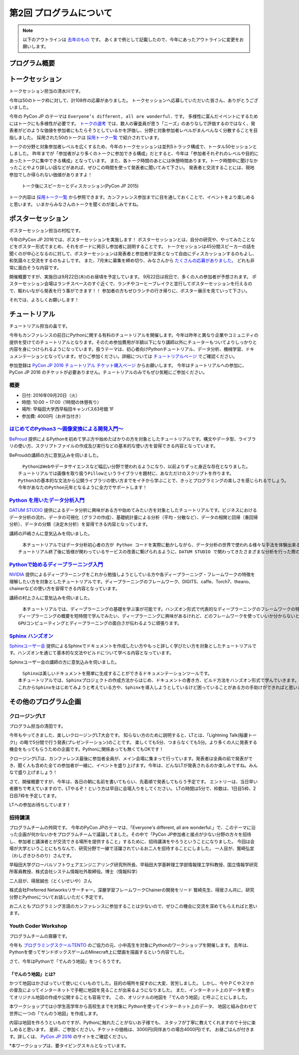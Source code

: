 ================================
第2回 プログラムについて
================================

.. note::
   以下のアウトラインは `去年のもの <https://codezine.jp/article/detail/8990>`_ です。
   あくまで例として記載したので、今年にあったアウトラインに変更をお願いします。

プログラム概要
===============

トークセッション
========================

トークセッション担当の清水川です。

今年は50のトーク枠に対して、計108件の応募がありました。
トークセッションへ応募していただいた皆さん、ありがとうございました。

今年の PyCon JP のテーマは ``Everyone’s different, all are wonderful.`` です。
多様性に富んだイベントにするためにはトークにも多様性が必要です。
`トークの選考`_ では、数人の審査員が思う「ニーズ」のありなしで評価するのではなく、発表者がどのような価値を参加者にもたらそうとしているかを評価し、分野と対象参加者レベルがまんべんなく分散することを目指しました。
採用された50のトークは `採用トーク一覧`_ で紹介されています。

.. _トークの選考: https://pyconjp.blogspot.jp/2016/07/pycon-jp-2016-accepted-talks.html
.. _採用トーク一覧: https://pycon.jp/2016/ja/schedule/talks/list/

トークの分野と対象参加者レベルを広くするため、今年のトークセッションは並列5トラック構成で、トータル50セッションとしました。
昨年までが「参加者がより多くのトークに参加できる構成」だとすると、今年は「参加者それぞれのレベルや目的にあったトークに集中できる構成」となっています。
また、各トーク時間のあとには休憩時間あります。トーク時間中に聞けなかったことやより詳しい話などがあれば、ぜひこの時間を使って発表者に聞いてみて下さい。
発表者と交流することには、現地参加でしか得られない価値がありますよ！

.. figure:: /_static/beforereport_02_program/discussion-after-talk.jpg
   :width: 300

   トーク後にスピーカーとディスカッション(PyCon JP 2015)

トーク内容は `採用トーク一覧`_ から参照できます。カンファレンス参加までに目を通しておくことで、イベントをより楽しめると思います。
いまからみなさんのトークを聞くのが楽しみですね。

ポスターセッション
========================
ポスターセッション担当の村松です。

今年のPyCon JP 2016では、ポスターセッションを実施します！
ポスターセッションとは、自分の研究や、やってみたことなどをポスター形式でまとめ、それをボードに掲示し参加者に説明することです。
トークセッションは45分間スピーカーの話を聞くのが中心となるのに対して、ポスターセッションは発表者と参加者が主体となって自由にディスカッションするのもよし、和気藹々と交流をするのもよしです。
また、7月末に募集を締め切り、みなさんから `たくさんの応募がありました。 <https://pycon.jp/2016/ja/proposals/vote_list/?category=poster>`_ どれも非常に面白そうな内容です。

開催概要ですが、実施日は9月22日(木)のお昼頃を予定しています。
9月22日は祝日で、多くの人の参加者が予想されます。
ポスターセッション会場はランチスペースのすぐ近くで、ランチやコーヒーブレイクと並行してポスターセッションを行えるので、賑わいながら発表を行う事ができます！！
参加者の方もぜひランチの行き帰りに、ポスター展示を見ていって下さい。

それでは、よろしくお願いします！




チュートリアル
===============
チュートリアル担当の畠です。

今年もカンファレンスの前日にPythonに関する有料のチュートリアルを開催します。今年は昨年と異なり企業やコミュニティの提供を受けてのチュートリアルとなります。そのため参加費用が半額以下になり講師以外にチューターもついてよりしっかりと内容を身につけられるようになっています。扱うテーマは、初心者向けPythonチュートリアル、データ分析、機械学習、ドキュメンテーションとなっています。ぜひご参加ください。詳細については `チュートリアルページ <https://pycon.jp/2016/ja/events/tutorial/>`_ でご確認ください。

参加登録は `PyCon JP 2016 チュートリアル チケット購入ページ <http://pyconjp.connpass.com/event/35206/>`_ からお願いします。 今年はチュートリアルへの参加に、PyCon JP 2016 のチケットが必要ありません。チュートリアルのみでもぜひ気軽にご参加ください。


概要
----------
- 日付: 2016年09月20日（火）
- 時間: 10:00 ~ 17:00（1時間の休憩有り）
- 場所: 早稲田大学西早稲田キャンパス63号館 1F
- 参加費: 4000円（お弁当付き）


`はじめてのPython3 〜画像変換による開発入門〜 <https://pycon.jp/2016/ja/events/tutorial/1/>`_
----------------------------------------------------------------------------------
`BeProud <http://www.beproud.jp/>`_ 提供によるPythonを初めて学ぶ方や始めたばかりの方を対象としたチュートリアルです。構文やデータ型、ライブラリの使い方、スクリプトファイルの作成及び実行などの基本的な使い方を習得できる内容となっています。

BeProudの講師の方に意気込みを伺いました。


.. image:: /_static/beforereport_02_program/beproud_logo.png


::

        　PythonはWebやデータサイエンスなど幅広い分野で使われるようになり、以前よりずっと身近な存在となりました。
        チュートリアルでは画像を取り扱うPillowというライブラリを題材に、あなただけのスクリプトを作ります。
        Python3の基本的な文法から公開ライブラリの使い方までをイチから学ぶことで、きっとプログラミングの楽しさを感じられるでしょう。
        今年があなたのPython元年となるように全力でサポートします！


`Python を用いたデータ分析入門 <https://pycon.jp/2016/ja/events/tutorial/2/>`_
-------------------------------------------------------------------
`DATUM STUDIO <https://datumstudio.jp/>`_ 提供によるデータ分析に興味がある方や始めてみたい方を対象としたチュートリアルです。ビジネスにおけるデータ分析の流れ、データの可視化（グラフの作成）、基礎統計量による分析（平均・分散など）、データの相関と回帰（重回帰分析）、データの分類（決定木分析）を習得できる内容となっています。

講師の戸嶋さんに意気込みを伺いました。

.. image:: /_static/beforereport_02_program/tojima.jpg


::

        　本チュートリアルではデータ分析初心者の方が Python コードを実際に動かしながら、データ分析の世界で使われる様々な手法を体験出来る内容となっています。
        チュートリアル終了後に皆様が関わっているサービスの改善に繋げられるように、DATUM STUDIO で関わってきたさまざまな分析を行った際のノウハウなども交えてお話したいと思います。


`Pythonで始めるディープラーニング入門 <https://pycon.jp/2016/ja/events/tutorial/3/>`_
------------------------------------------------------------------------
`NVIDIA <http://www.nvidia.co.jp/page/home.html>`_ 提供によるディープラーニングをこれから勉強しようとしている方や各ディープラーニング・フレームワークの特徴を理解したい方を対象としたチュートリアルです。ディープラーニングのフレームワーク、DIGITS、caffe、Torch7、theano、chainerなどの使い方を習得できる内容となっています。

講師の村上さんに意気込みを伺いました。


.. image:: /_static/beforereport_02_program/murakami.jpg


::

        　本チュートリアルでは、ディープラーニングの基礎を学ぶ事が可能です。ハンズオン形式で代表的なディープラーニングのフレームワークの特徴と使い方を学んでいきます。
        ディープラーニングの概要を短時間で学んでみたい、ディープラーニングに興味があるけれど、どのフレームワークを使っていいか分からないという方を対象に分かりやすく説明したいと思います。
        GPUコンピューティングとディープラーニングの面白さが伝わるように頑張ります。


`Sphinx ハンズオン <https://pycon.jp/2016/ja/events/tutorial/4/>`_
------------------------------------------------------
`Sphinxユーザー会 <http://sphinx-users.jp/>`_ 提供によるSphinxでドキュメントを作成したい方やもっと詳しく学びたい方を対象としたチュートリアルです。ハンズオンを通じて基本的な文法やビルドについて学べる内容となっています。

Sphinxユーザー会の講師の方に意気込みを伺いました。


.. image:: /_static/beforereport_02_program/sphinx.png


::

        　Sphinxは美しいドキュメントを簡単に生成することができるドキュメンテーションツールです。
        本チュートリアルでは、Sphinxプロジェクトの作成方法からはじめ、ドキュメントの書き方、ビルド方法をハンズオン形式で学んでいきます。
        これからSphinxをはじめてみようと考えている方や、Sphinxを導入しようとしているけど困っていることがある方の手助けができればと思います。


その他のプログラム企画
=======================

クロージングLT
--------------
プログラム担当の清田です。

今年もやってきました、楽しいクロージングLT大会です。
知らない方のために説明すると、LTとは、「Lightning Talk(稲妻トーク)」の略で5分間で行う発表(プレゼンテーション)のことです。
楽しくても5分、つまらなくても5分。より多くの人に発表する機会をもってもらうための企画です。Pythonに関係あっても無くてもOKです！

クロージングLTは、カンファレンス最後に参加者全員が、メイン会場に集まって行っています。発表者は全員の前で発表ができ、聞く人も含めた全ての参加者が一緒に、イベントを盛り上げます。今年は、どんなLTが発表されるのか楽しみですね。みんなで盛り上げましょう！

さて、開催概要ですが、今年は、各日の朝に名前を書いてもらい、先着順で発表してもらう予定です。
エントリーは、当日早い者勝ちで考えていますので、LTやるぞ！という方は早目に会場入りをしてください。
LTの時間は5分で、枠数は、1日目5枠、2日目7枠を予定してます。

LTへの参加お待ちしています！

招待講演
--------------
プログラムチームの舛岡です。
今年のPyCon JPのテーマは、「Everyone's different, all are wonderful.」で、このテーマに沿った企画が何かないかをプログラムチームで議論してました。その中で「PyCon JP参加者と接点が少ない分野の方々を招待し、参加者と講演者とが交流できる場所を提供すること」するために、招待講演をやろうということになりました。
今回は会場が大学ということにもちなんで、研究分野で一線で活躍されているお二人を招待することにしました。
一人目が、鷲崎弘宜（わしざきひろのり）さんです。

.. image:: /_static/beforereport_02_program/washizaki.jpg


早稲田大学グローバルソフトウェアエンジニアリング研究所所長、早稲田大学基幹理工学部情報理工学科教授、国立情報学研究所客員教授、株式会社システム情報社外取締役。博士（情報科学）

二人目が、得居誠也（とくいせいや）さん

.. image:: /_static/beforereport_02_program/tokui.jpg


株式会社Preferred Networksリサーチャー。深層学習フレームワークChainerの開発をリード
鷲崎先生、得居さん共に、研究分野とPythonについてお話しいただく予定です。

お二人ともプログラミング言語のカンファレンスに参加することは少ないので、ぜひこの機会に交流を深めてもらえればと思います。



Youth Coder Workshop
----------------------
プログラムチームの齋藤です。

今年も `プログラミングスクールTENTO <http://tento-net.com/>`_ のご協力の元、小中高生を対象にPythonのワークショップを開催します。
去年は、Pythonを使ってサンドボックスゲームのMinecraft上に壁画を描画するという内容でした。

.. image:: _static/beforereport_02_program/youthcoderlastyear.jpg
   :width: 100


    
さて、今年はPythonで「でんのう地図」をつくろうです。  

「でんのう地図」とは?
^^^^^^^^^^^^^^^^^^^^^^^^^^
かつて地図はかさばっていて使いにくいものでした。目的の場所を探すのに大変、苦労しました。
しかし、今やＰＣやスマホの普及によってインターネットで手軽に地図を見ることが出来るようになりました。
また、インターネット上のデータを使ってオリジナル地図の作成や公開することも容易です。
この、オリジナルの地図を「でんのう地図」と呼ぶことにしました。

本ワークショップでは小学生高学年から高校生までを対象に
Pythonを使ってインターネット上のデータ、
地図と組み合わせて世界に一つの「でんのう地図」を作成します。

内容は地図を作ろうといものですが、Pythonに触れたことがないお子様でも、
スタッフが丁寧に教えてくれますので十分に楽しめると思います。
是非、ご参加ください。チケットの価格は、3000円(同伴ありの場合4000円)です。
お昼ごはんが付きます。詳しくは、 `PyCon JP 2016 <https://pycon.jp/2016/ja/events/youth-ws/>`_  のサイトをご確認ください。

*本ワークショップは、要タイピングスキルとなっています。


